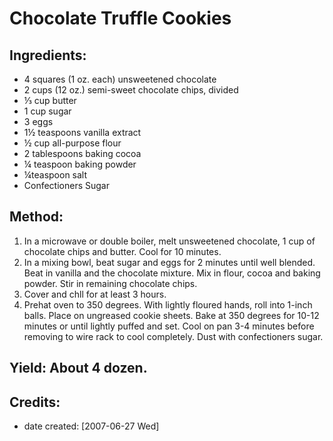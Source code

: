 #+STARTUP: showeverything
* Chocolate Truffle Cookies

** Ingredients:
- 4 squares (1 oz. each) unsweetened chocolate
- 2 cups (12 oz.) semi-sweet chocolate chips, divided
- ⅓ cup butter
- 1 cup sugar
- 3 eggs
- 1½ teaspoons vanilla extract
- ½ cup all-purpose flour
- 2 tablespoons baking cocoa
- ¼ teaspoon baking powder
- ¼teaspoon salt
- Confectioners Sugar

** Method:
1. In a microwave or double boiler, melt unsweetened chocolate, 1 cup of chocolate chips and butter. Cool for 10 minutes.
2. In a mixing bowl, beat sugar and eggs for 2 minutes until well blended. Beat in vanilla and the chocolate mixture. Mix in flour, cocoa and baking powder. Stir in remaining chocolate chips.
3. Cover and chll for at least 3 hours.
4. Prehat oven to 350 degrees. With lightly floured hands, roll into 1-inch balls. Place on ungreased cookie sheets. Bake at 350 degrees for 10-12 minutes or until lightly puffed and set. Cool on pan 3-4 minutes before removing to wire rack to cool completely. Dust with confectioners sugar.

** Yield: About 4 dozen.

** Credits:
- date created: [2007-06-27 Wed]
